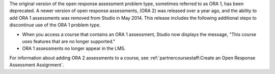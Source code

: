 
The original version of the open response assessment problem type, sometimes
referred to as ORA 1, has been deprecated. A newer version of open response
assessments, (ORA 2) was released over a year ago, and the ability to add ORA 1
assessments was removed from Studio in May 2014. This release includes the
following additional steps to discontinue use of the ORA 1 problem type.

* When you access a course that contains an ORA 1 assessment, Studio now
  displays the message, "This course uses features that are no longer
  supported."

* ORA 1 assessments no longer appear in the LMS.

For information about adding ORA 2 assessments to a course, see
:ref:`partnercoursestaff:Create an Open Response Assessment Assignment`.
